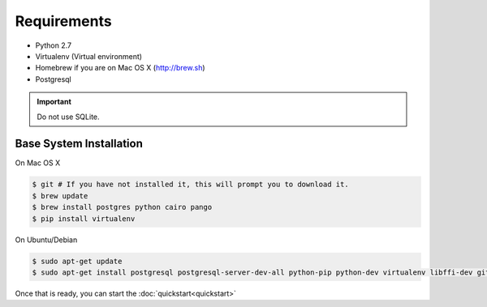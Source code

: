 Requirements
============

* Python 2.7
* Virtualenv (Virtual environment)
* Homebrew if you are on Mac OS X (http://brew.sh)
* Postgresql

.. important::
  Do not use SQLite.

Base System Installation
------------------------

On Mac OS X

.. code-block:: console

  $ git # If you have not installed it, this will prompt you to download it.
  $ brew update
  $ brew install postgres python cairo pango
  $ pip install virtualenv

On Ubuntu/Debian

.. code-block:: console

  $ sudo apt-get update
  $ sudo apt-get install postgresql postgresql-server-dev-all python-pip python-dev virtualenv libffi-dev git cairo pango


Once that is ready, you can start the :doc:`quickstart<quickstart>`
